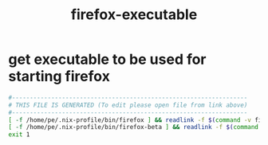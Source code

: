 #+title: firefox-executable
* get executable to be used for starting firefox
  #+begin_src sh :comments link :shebang "#!/usr/bin/env bash" :eval no :tangle ~/bin/firefox-executable :tangle-mode (identity #o755)
    #------------------------------------------------------------------
    # THIS FILE IS GENERATED (To edit please open file from link above)
    #------------------------------------------------------------------
    [ -f /home/pe/.nix-profile/bin/firefox ] && readlink -f $(command -v firefox) && exit 0
    [ -f /home/pe/.nix-profile/bin/firefox-beta ] && readlink -f $(command -v firefox-beta) && exit 0
    exit 1
  #+end_src
